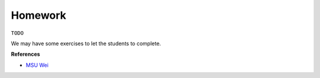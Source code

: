 Homework
========

``TODO``

We may have some exercises to let the students to complete.


**References**

- `MSU Wei <https://sites.google.com/msu.edu/wei-seismic-training/linux-101?authuser=0#h.p_oA57cxydmZxB>`__
